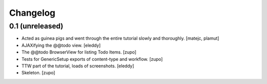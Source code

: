 Changelog
=========


0.1 (unreleased)
----------------

- Acted as guinea pigs and went through the entire tutorial slowly and
  thoroughly.
  [matejc, plamut]

- AJAXifying the @@todo view.
  [eleddy]

- The @@todo BrowserView for listing Todo Items.
  [zupo]

- Tests for GenericSetup exports of content-type and workflow.
  [zupo]

- TTW part of the tutorial, loads of screenshots.
  [eleddy]

- Skeleton.
  [zupo]

